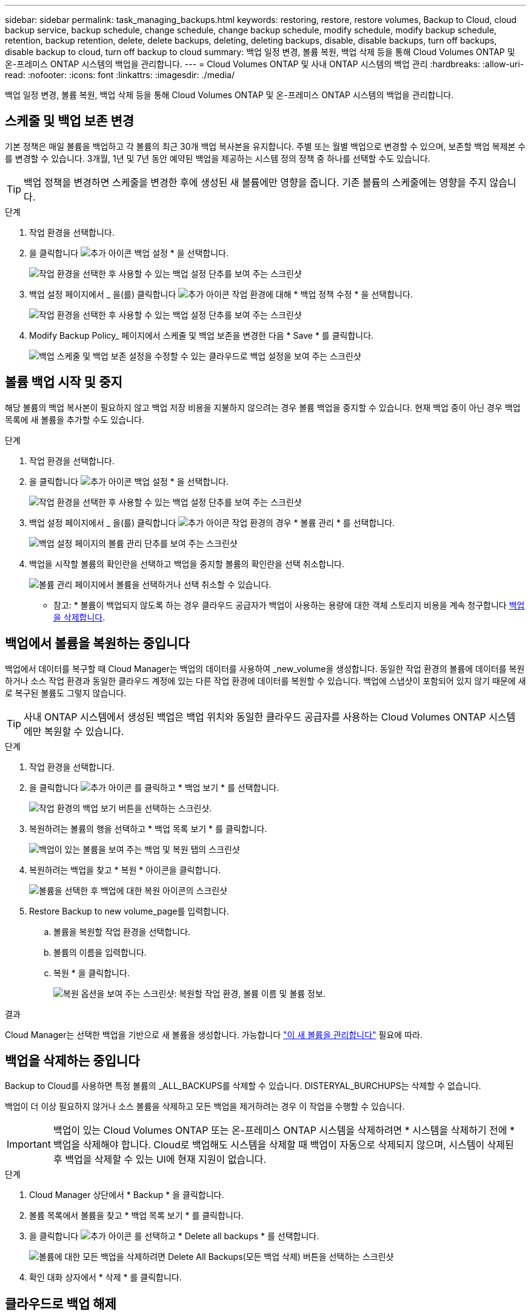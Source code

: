 ---
sidebar: sidebar 
permalink: task_managing_backups.html 
keywords: restoring, restore, restore volumes, Backup to Cloud, cloud backup service, backup schedule, change schedule, change backup schedule, modify schedule, modify backup schedule, retention, backup retention, delete, delete backups, deleting, deleting backups, disable, disable backups, turn off backups, disable backup to cloud, turn off backup to cloud 
summary: 백업 일정 변경, 볼륨 복원, 백업 삭제 등을 통해 Cloud Volumes ONTAP 및 온-프레미스 ONTAP 시스템의 백업을 관리합니다. 
---
= Cloud Volumes ONTAP 및 사내 ONTAP 시스템의 백업 관리
:hardbreaks:
:allow-uri-read: 
:nofooter: 
:icons: font
:linkattrs: 
:imagesdir: ./media/


[role="lead"]
백업 일정 변경, 볼륨 복원, 백업 삭제 등을 통해 Cloud Volumes ONTAP 및 온-프레미스 ONTAP 시스템의 백업을 관리합니다.



== 스케줄 및 백업 보존 변경

기본 정책은 매일 볼륨을 백업하고 각 볼륨의 최근 30개 백업 복사본을 유지합니다. 주별 또는 월별 백업으로 변경할 수 있으며, 보존할 백업 복제본 수를 변경할 수 있습니다. 3개월, 1년 및 7년 동안 예약된 백업을 제공하는 시스템 정의 정책 중 하나를 선택할 수도 있습니다.


TIP: 백업 정책을 변경하면 스케줄을 변경한 후에 생성된 새 볼륨에만 영향을 줍니다. 기존 볼륨의 스케줄에는 영향을 주지 않습니다.

.단계
. 작업 환경을 선택합니다.
. 을 클릭합니다 image:screenshot_gallery_options.gif["추가 아이콘"] 백업 설정 * 을 선택합니다.
+
image:screenshot_backup_settings_button.png["작업 환경을 선택한 후 사용할 수 있는 백업 설정 단추를 보여 주는 스크린샷"]

. 백업 설정 페이지에서 _ 을(를) 클릭합니다 image:screenshot_horizontal_more_button.gif["추가 아이콘"] 작업 환경에 대해 * 백업 정책 수정 * 을 선택합니다.
+
image:screenshot_backup_modify_policy.png["작업 환경을 선택한 후 사용할 수 있는 백업 설정 단추를 보여 주는 스크린샷"]

. Modify Backup Policy_ 페이지에서 스케줄 및 백업 보존을 변경한 다음 * Save * 를 클릭합니다.
+
image:screenshot_backup_modify_policy_page.png["백업 스케줄 및 백업 보존 설정을 수정할 수 있는 클라우드로 백업 설정을 보여 주는 스크린샷"]





== 볼륨 백업 시작 및 중지

해당 볼륨의 백업 복사본이 필요하지 않고 백업 저장 비용을 지불하지 않으려는 경우 볼륨 백업을 중지할 수 있습니다. 현재 백업 중이 아닌 경우 백업 목록에 새 볼륨을 추가할 수도 있습니다.

.단계
. 작업 환경을 선택합니다.
. 을 클릭합니다 image:screenshot_gallery_options.gif["추가 아이콘"] 백업 설정 * 을 선택합니다.
+
image:screenshot_backup_settings_button.png["작업 환경을 선택한 후 사용할 수 있는 백업 설정 단추를 보여 주는 스크린샷"]

. 백업 설정 페이지에서 _ 을(를) 클릭합니다 image:screenshot_horizontal_more_button.gif["추가 아이콘"] 작업 환경의 경우 * 볼륨 관리 * 를 선택합니다.
+
image:screenshot_backup_manage_volumes.png["백업 설정 페이지의 볼륨 관리 단추를 보여 주는 스크린샷"]

. 백업을 시작할 볼륨의 확인란을 선택하고 백업을 중지할 볼륨의 확인란을 선택 취소합니다.
+
image:screenshot_backup_manage_volumes_page.png["볼륨 관리 페이지에서 볼륨을 선택하거나 선택 취소할 수 있습니다."]



* 참고: * 볼륨이 백업되지 않도록 하는 경우 클라우드 공급자가 백업이 사용하는 용량에 대한 객체 스토리지 비용을 계속 청구합니다 <<백업을 삭제하는 중입니다,백업을 삭제합니다>>.



== 백업에서 볼륨을 복원하는 중입니다

백업에서 데이터를 복구할 때 Cloud Manager는 백업의 데이터를 사용하여 _new_volume을 생성합니다. 동일한 작업 환경의 볼륨에 데이터를 복원하거나 소스 작업 환경과 동일한 클라우드 계정에 있는 다른 작업 환경에 데이터를 복원할 수 있습니다. 백업에 스냅샷이 포함되어 있지 않기 때문에 새로 복구된 볼륨도 그렇지 않습니다.


TIP: 사내 ONTAP 시스템에서 생성된 백업은 백업 위치와 동일한 클라우드 공급자를 사용하는 Cloud Volumes ONTAP 시스템에만 복원할 수 있습니다.

.단계
. 작업 환경을 선택합니다.
. 을 클릭합니다 image:screenshot_gallery_options.gif["추가 아이콘"] 를 클릭하고 * 백업 보기 * 를 선택합니다.
+
image:screenshot_view_backups_selection.png["작업 환경의 백업 보기 버튼을 선택하는 스크린샷."]

. 복원하려는 볼륨의 행을 선택하고 * 백업 목록 보기 * 를 클릭합니다.
+
image:screenshot_backup_to_s3_volume.gif["백업이 있는 볼륨을 보여 주는 백업 및 복원 탭의 스크린샷"]

. 복원하려는 백업을 찾고 * 복원 * 아이콘을 클릭합니다.
+
image:screenshot_backup_to_s3_restore_icon.gif["볼륨을 선택한 후 백업에 대한 복원 아이콘의 스크린샷"]

. Restore Backup to new volume_page를 입력합니다.
+
.. 볼륨을 복원할 작업 환경을 선택합니다.
.. 볼륨의 이름을 입력합니다.
.. 복원 * 을 클릭합니다.
+
image:screenshot_backup_to_s3_restore_options.gif["복원 옵션을 보여 주는 스크린샷: 복원할 작업 환경, 볼륨 이름 및 볼륨 정보."]





.결과
Cloud Manager는 선택한 백업을 기반으로 새 볼륨을 생성합니다. 가능합니다 link:task_managing_storage.html#managing-existing-volumes["이 새 볼륨을 관리합니다"^] 필요에 따라.



== 백업을 삭제하는 중입니다

Backup to Cloud를 사용하면 특정 볼륨의 _ALL_BACKUPS를 삭제할 수 있습니다. DISTERYAL_BURCHUPS는 삭제할 수 없습니다.

백업이 더 이상 필요하지 않거나 소스 볼륨을 삭제하고 모든 백업을 제거하려는 경우 이 작업을 수행할 수 있습니다.


IMPORTANT: 백업이 있는 Cloud Volumes ONTAP 또는 온-프레미스 ONTAP 시스템을 삭제하려면 * 시스템을 삭제하기 전에 * 백업을 삭제해야 합니다. Cloud로 백업해도 시스템을 삭제할 때 백업이 자동으로 삭제되지 않으며, 시스템이 삭제된 후 백업을 삭제할 수 있는 UI에 현재 지원이 없습니다.

.단계
. Cloud Manager 상단에서 * Backup * 을 클릭합니다.
. 볼륨 목록에서 볼륨을 찾고 * 백업 목록 보기 * 를 클릭합니다.
. 을 클릭합니다 image:screenshot_horizontal_more_button.gif["추가 아이콘"] 를 선택하고 * Delete all backups * 를 선택합니다.
+
image:screenshot_delete_all_backups.png["볼륨에 대한 모든 백업을 삭제하려면 Delete All Backups(모든 백업 삭제) 버튼을 선택하는 스크린샷"]

. 확인 대화 상자에서 * 삭제 * 를 클릭합니다.




== 클라우드로 백업 해제

작업 환경에서 Backup to Cloud를 비활성화하면 시스템에 있는 각 볼륨의 백업이 비활성화되고 볼륨을 복구하는 기능도 비활성화됩니다. 기존 백업은 삭제되지 않습니다.

백업을 삭제하지 않을 경우 클라우드 공급자가 백업 용량에 대한 오브젝트 스토리지 비용을 청구하므로 비용이 계속 부과됩니다.

.단계
. 작업 환경을 선택합니다.
. 을 클릭합니다 image:screenshot_gallery_options.gif["추가 아이콘"] 백업 설정 * 을 선택합니다.
+
image:screenshot_backup_settings_button.png["작업 환경을 선택한 후 사용할 수 있는 백업 설정 단추를 보여 주는 스크린샷"]

. 백업 설정 페이지에서 _ 을(를) 클릭합니다 image:screenshot_horizontal_more_button.gif["추가 아이콘"] 작업 환경의 경우 * 클라우드로 백업 비활성화 * 를 선택합니다.
+
image:screenshot_disable_backups.png["작업 환경의 백업 비활성화 단추 스크린샷"]

. 확인 대화 상자에서 * 비활성화 * 를 클릭합니다.

